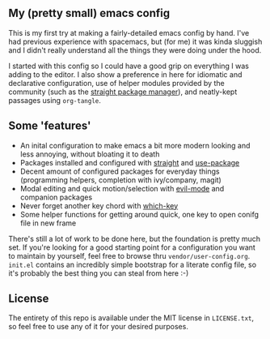 ** My (pretty small) emacs config

This is my first try at making a fairly-detailed emacs config by hand. I've had
previous experience with spacemacs, but (for me) it was kinda sluggish and I
didn't really understand all the things they were doing under the hood.

I started with this config so I could have a good grip on everything I was
adding to the editor. I also show a preference in here for idiomatic and
declarative configuration, use of helper modules provided by the community (such
as the [[https://github.com/raxod502/straight.el][straight package manager]]), and neatly-kept passages using ~org-tangle~.

** Some 'features'

 - An inital configuration to make emacs a bit more modern looking and less
   annoying, without bloating it to death
 - Packages installed and configured with [[https://github.com/raxod502/straight.el][straight]] and [[https://github.com/jwiegley/use-package][use-package]]
 - Decent amount of configured packages for everyday things (programming
   helpers, completion with ivy/company, magit)
 - Modal editing and quick motion/selection with [[https://github.com/emacs-evil][evil-mode]] and companion
   packages
 - Never forget another key chord with [[https://github.com/justbur/emacs-which-key][which-key]]
 - Some helper functions for getting around quick, one key to open conifg file
   in new frame

There's still a lot of work to be done here, but the foundation is pretty much
set.  If you're looking for a good starting point for a configuration you want
to maintain by yourself, feel free to browse thru
~vendor/user-config.org~. ~init.el~ contains an incredibly simple bootstrap for
a literate config file, so it's probably the best thing you can steal from here
:-)

** License

The entirety of this repo is available under the MIT license in ~LICENSE.txt~,
so feel free to use any of it for your desired purposes.
